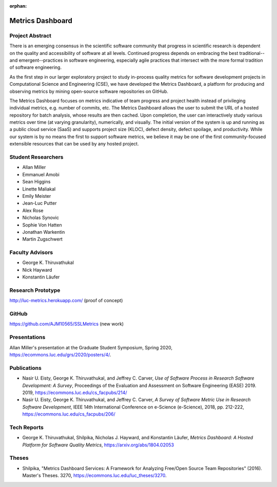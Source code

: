 :orphan:

Metrics Dashboard
=================

Project Abstract
----------------

There is an emerging consensus in the scientific software community that progress in scientific research is dependent on the quality and accessibility of software at all levels.
Continued progress depends on embracing the best traditional--and emergent--practices in software engineering, especially agile practices that intersect with the more formal tradition of software engineering.

As the first step in our larger exploratory project to study in-process quality metrics for software development projects in Computational Science and Engineering (CSE), we have developed the Metrics Dashboard, a platform for producing and observing metrics by mining open-source software repositories on GitHub.

The Metrics Dashboard focuses on metrics indicative of team progress and project health instead of privileging individual metrics, e.g. number of commits, etc. The Metrics Dashboard allows the user to submit the URL of a hosted repository for batch analysis, whose results are then cached. Upon completion, the user can interactively study various metrics over time (at varying granularity), numerically, and visually. The initial version of the system is up and running as a public cloud service (SaaS) and supports project size (KLOC), defect density, defect spoilage, and productivity. While our system is by no means the first to support software metrics, we believe it may be one of the first community-focused extensible resources that can be used by any hosted project.

Student Researchers
---------------------

- Allan Miller
- Emmanuel Amobi
- Sean Higgins
- Linette Maliakal
- Emily Meister
- Jean-Luc Putter
- Alex Rose
- Nicholas Synovic
- Sophie Von Hatten
- Jonathan Warkentin
- Martin Zugschwert

Faculty Advisors
------------------

- George K. Thiruvathukal
- Nick Hayward
- Konstantin Läufer

Research Prototype
---------------------------------

http://luc-metrics.herokuapp.com/ (proof of concept)

GitHub
--------

https://github.com/AJM10565/SSLMetrics (new work)

Presentations
---------------

Allan Miller's presentation at the Graduate Student Symposium, Spring 2020, https://ecommons.luc.edu/grs/2020/posters/4/.

Publications
-------------

- Nasir U. Eisty, George K. Thiruvathukal, and Jeffrey C. Carver, *Use of Software Process in Research Software Development: A Survey*, Proceedings of the Evaluation and Assessment on Software Engineering (EASE) 2019.  2019, https://ecommons.luc.edu/cs_facpubs/214/

- Nasir U. Eisty, George K. Thiruvathukal, and Jeffrey C. Carver, *A Survey of Software Metric Use in Research Software Development*, IEEE 14th International Conference on e-Science (e-Science), 2018, pp. 212-222, https://ecommons.luc.edu/cs_facpubs/206/

Tech Reports
--------------

- George K. Thiruvathukal, Shilpika, Nicholas J. Hayward, and Konstantin Läufer, *Metrics Dashboard: A Hosted Platform for Software Quality Metrics*, https://arxiv.org/abs/1804.02053

Theses
-------

- Shilpika, "Metrics Dashboard Services: A Framework for Analyzing Free/Open Source Team Repositories" (2016). Master's Theses. 3270, https://ecommons.luc.edu/luc_theses/3270.
